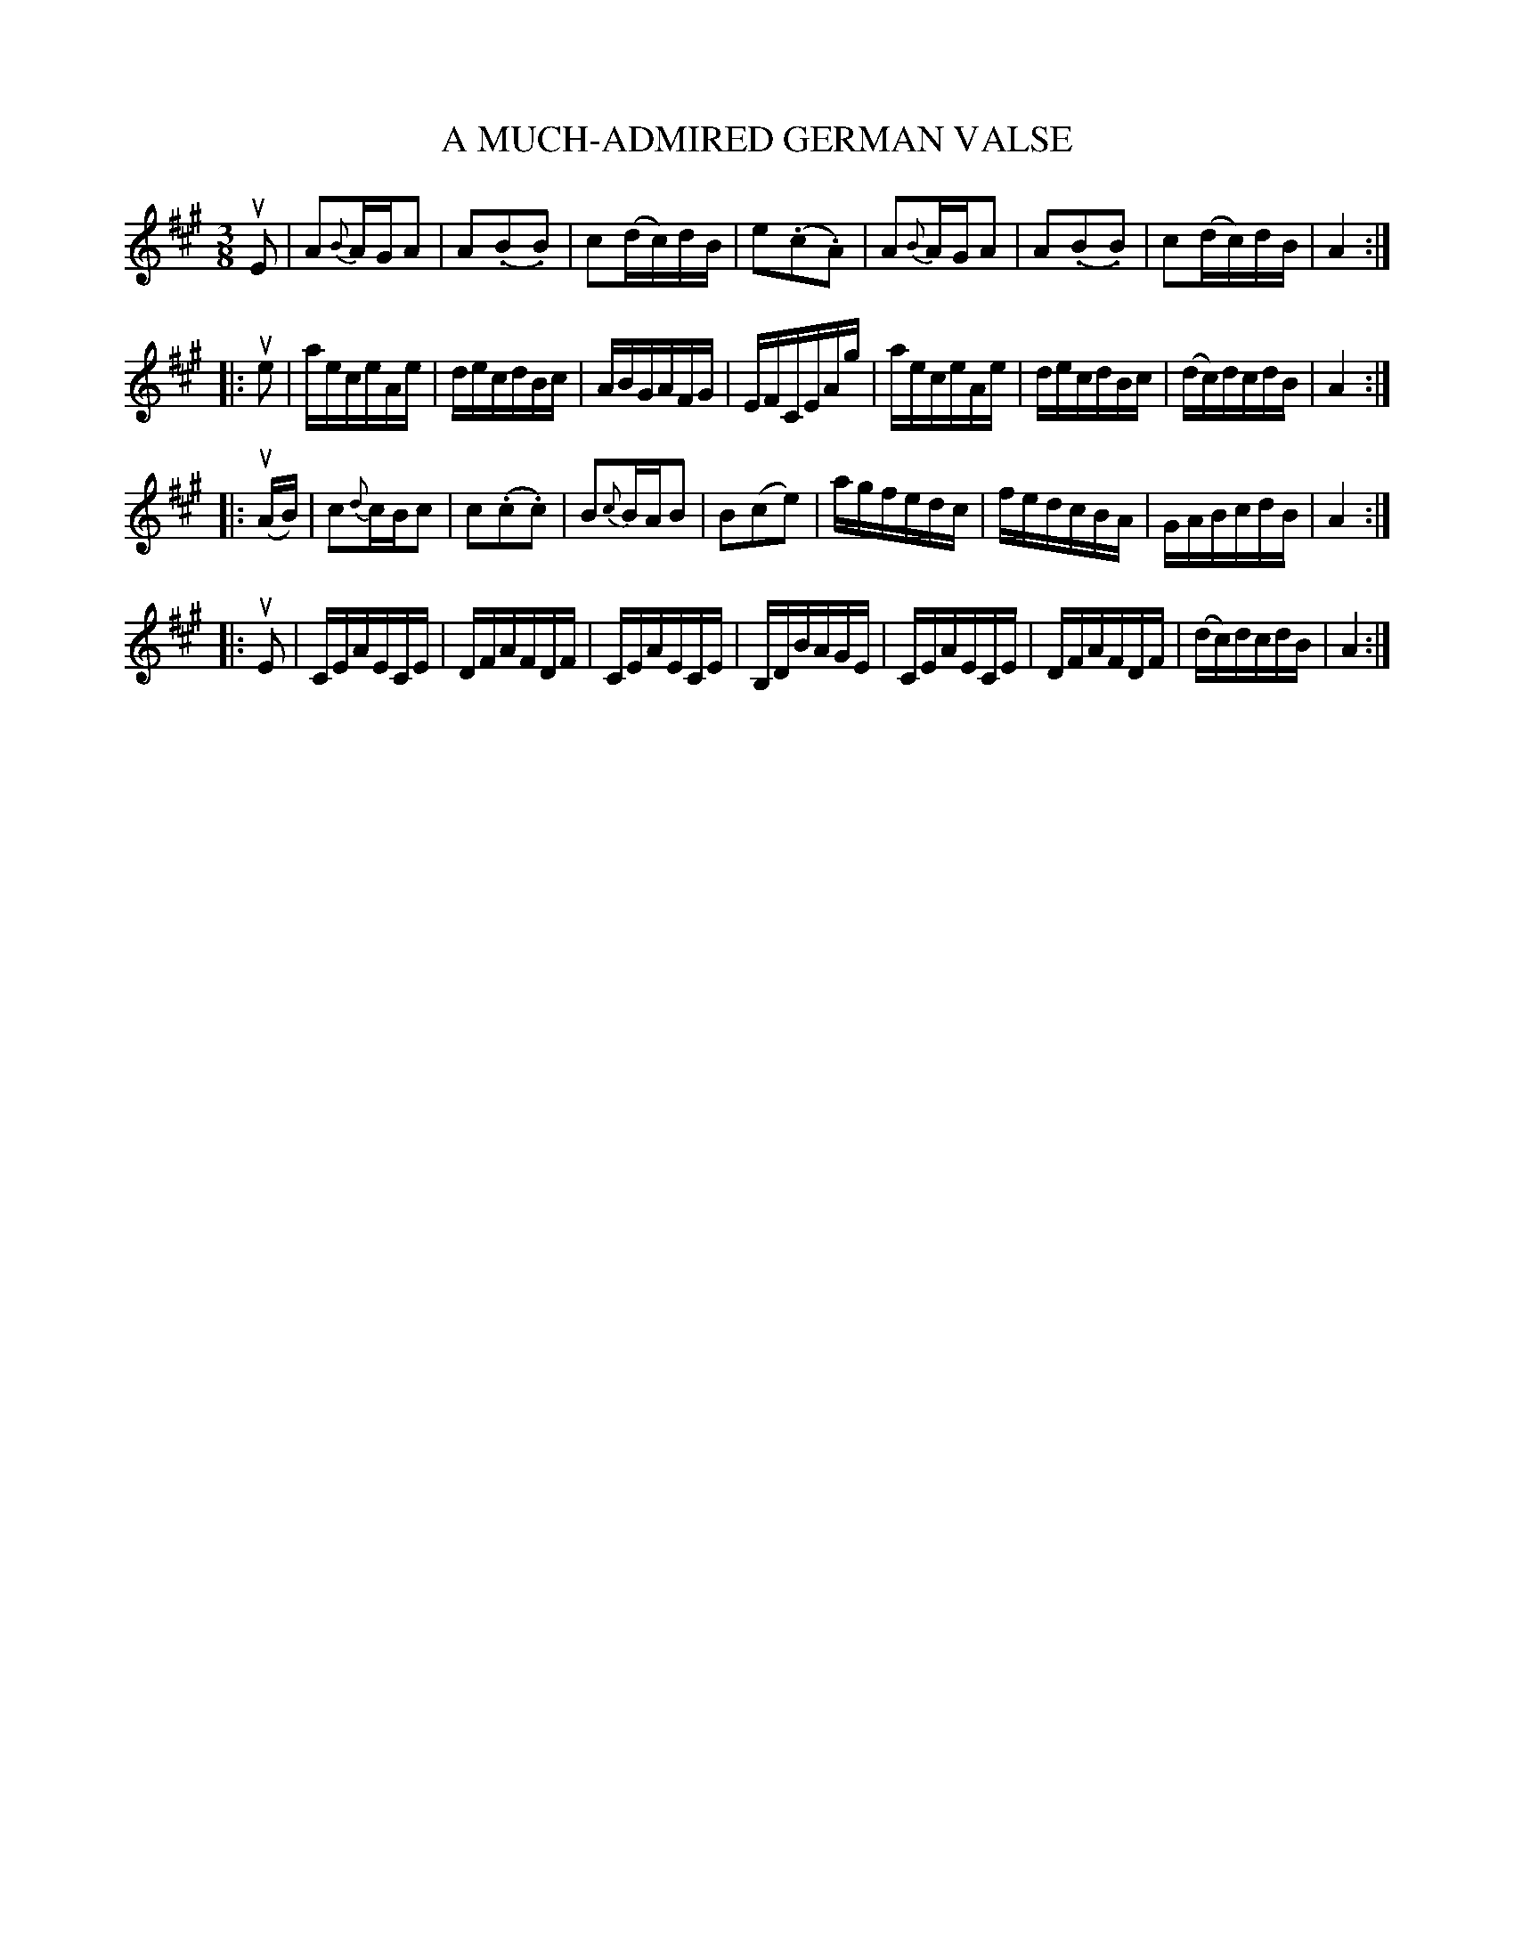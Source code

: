 X: 32011
T: A MUCH-ADMIRED GERMAN VALSE
N: Bowing and Fingering arranged by W. B. Laybourn
R: waltz
B: K\"ohler's Violin Repository, v.3, 1885 p.201 #1
F: http://www.archive.org/details/klersviolinrepos03rugg
Z: 2012 John Chambers <jc:trillian.mit.edu>
N: Fixed the mismatched repeat symbols in parts 2 and 4.
M: 3/8
L: 1/16
K: A
uE2 |\
A2{B}AGA2 | A2(.B2.B2) | c2(dc)dB | e2(.c2.A2) |\
A2{B}AGA2 | A2(.B2.B2) | c2(dc)dB | A4 :|
|: ue2 |\
aeceAe | decdBc | ABGAFG | EFCEAg |\
aeceAe | decdBc | (dc)dcdB | A4 :|
|: (uAB) |\
c2{d}cBc2 | c2(.c2.c2) | B2{c}BAB2 | B2(c2e2) |\
agfedc | fedcBA | GABcdB | A4 :|
|: uE2 |\
CEAECE | DFAFDF | CEAECE | B,DBAGE |\
CEAECE | DFAFDF | (dc)dcdB | A4 :|
